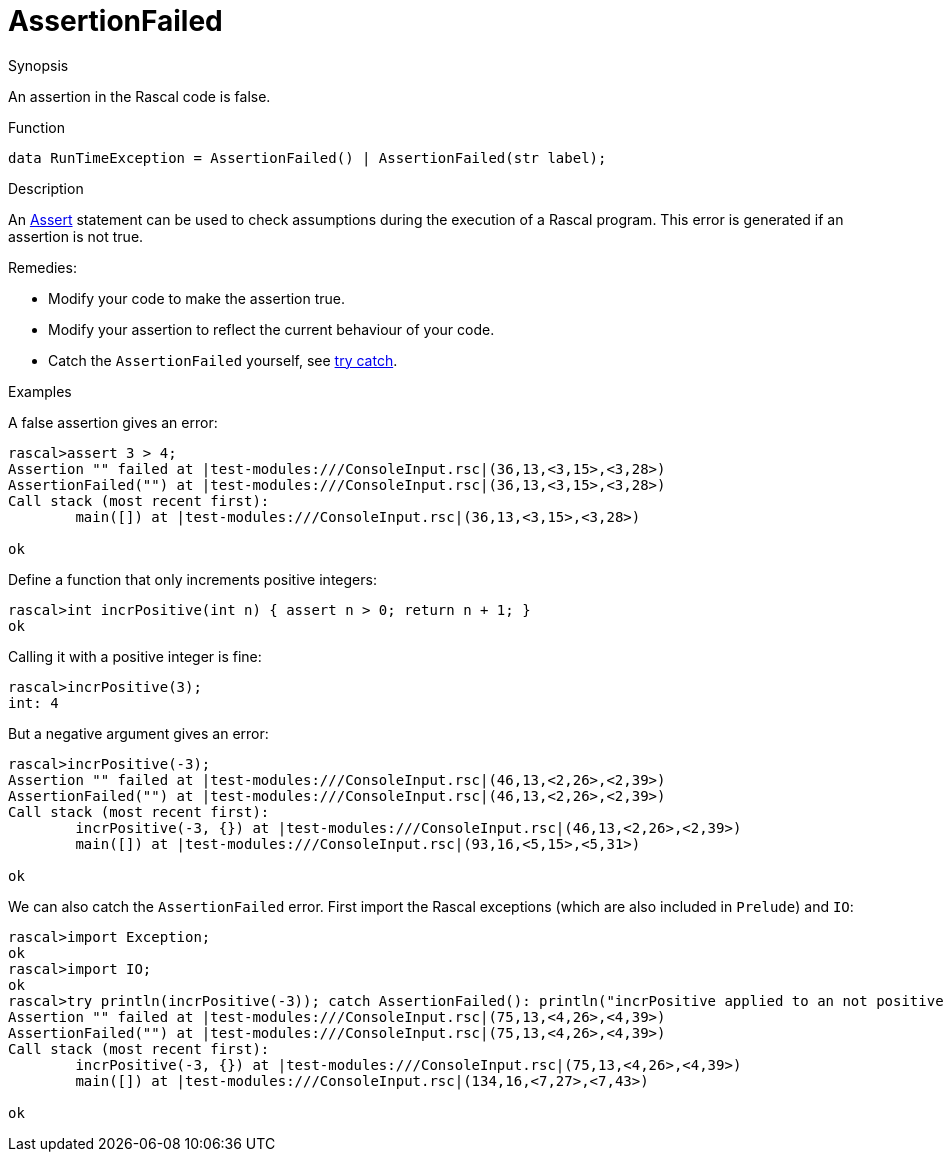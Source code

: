 
[[Dynamic-AssertionFailed]]
# AssertionFailed
:concept: Dynamic/AssertionFailed

.Synopsis
An assertion in the Rascal code is false.

.Syntax

.Types

.Function
`data RunTimeException = AssertionFailed() | AssertionFailed(str label);`

       
.Usage

.Description
An link:{RascalLang}#Assert[Assert] statement can be used to check assumptions during the execution of a Rascal program.
This error is generated if an assertion is not true.

Remedies:

*  Modify your code to make the assertion true.
*  Modify your assertion to reflect the current behaviour of your code.
*  Catch the `AssertionFailed` yourself, see link:{RascalLang}#TryCatch[try catch].


.Examples
[source,rascal-shell-error]
----
----
A false assertion gives an error:
[source,rascal-shell-error]
----
rascal>assert 3 > 4;
Assertion "" failed at |test-modules:///ConsoleInput.rsc|(36,13,<3,15>,<3,28>)
AssertionFailed("") at |test-modules:///ConsoleInput.rsc|(36,13,<3,15>,<3,28>)
Call stack (most recent first):
	main([]) at |test-modules:///ConsoleInput.rsc|(36,13,<3,15>,<3,28>)

ok
----
Define a function that only increments positive integers:
[source,rascal-shell-error]
----
rascal>int incrPositive(int n) { assert n > 0; return n + 1; }
ok
----
Calling it with a positive integer is fine:
[source,rascal-shell-error]
----
rascal>incrPositive(3);
int: 4
----
But a negative argument gives an error:
[source,rascal-shell-error]
----
rascal>incrPositive(-3);
Assertion "" failed at |test-modules:///ConsoleInput.rsc|(46,13,<2,26>,<2,39>)
AssertionFailed("") at |test-modules:///ConsoleInput.rsc|(46,13,<2,26>,<2,39>)
Call stack (most recent first):
	incrPositive(-3, {}) at |test-modules:///ConsoleInput.rsc|(46,13,<2,26>,<2,39>)
	main([]) at |test-modules:///ConsoleInput.rsc|(93,16,<5,15>,<5,31>)

ok
----
We can also catch the `AssertionFailed` error. First import the Rascal exceptions (which are also included in `Prelude`)
and `IO`:
[source,rascal-shell-error]
----
rascal>import Exception;
ok
rascal>import IO;
ok
rascal>try println(incrPositive(-3)); catch AssertionFailed(): println("incrPositive applied to an not positive argument");
Assertion "" failed at |test-modules:///ConsoleInput.rsc|(75,13,<4,26>,<4,39>)
AssertionFailed("") at |test-modules:///ConsoleInput.rsc|(75,13,<4,26>,<4,39>)
Call stack (most recent first):
	incrPositive(-3, {}) at |test-modules:///ConsoleInput.rsc|(75,13,<4,26>,<4,39>)
	main([]) at |test-modules:///ConsoleInput.rsc|(134,16,<7,27>,<7,43>)

ok
----

.Benefits

.Pitfalls


:leveloffset: +1

:leveloffset: -1